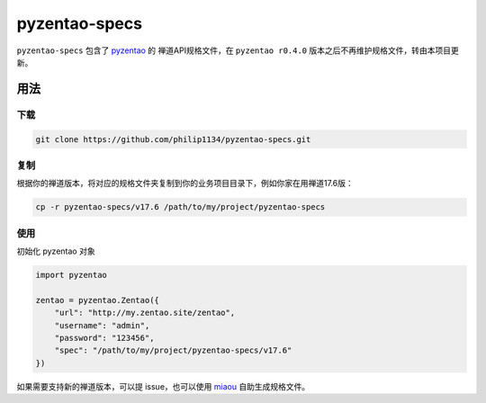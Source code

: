 ==============
pyzentao-specs
==============

``pyzentao-specs`` 包含了 `pyzentao <https://github.com/philip1134/pyzentao>`__ 的
禅道API规格文件，在 ``pyzentao r0.4.0`` 版本之后不再维护规格文件，转由本项目更新。


用法
----

下载
~~~~

.. code:: text

    git clone https://github.com/philip1134/pyzentao-specs.git

复制
~~~~

根据你的禅道版本，将对应的规格文件夹复制到你的业务项目目录下，例如你家在用禅道17.6版：

.. code:: text

    cp -r pyzentao-specs/v17.6 /path/to/my/project/pyzentao-specs

使用
~~~~

初始化 pyzentao 对象

.. code:: python

    import pyzentao

    zentao = pyzentao.Zentao({
        "url": "http://my.zentao.site/zentao",
        "username": "admin",
        "password": "123456",
        "spec": "/path/to/my/project/pyzentao-specs/v17.6"
    })

如果需要支持新的禅道版本，可以提 issue，也可以使用 `miaou <https://github.com/philip1134/miaou>`__
自助生成规格文件。
